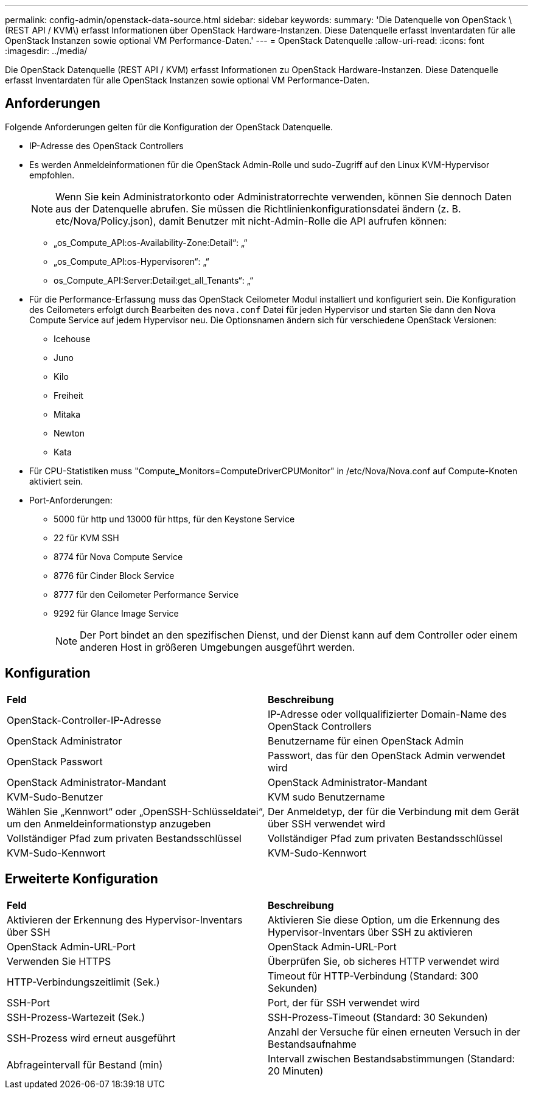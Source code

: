 ---
permalink: config-admin/openstack-data-source.html 
sidebar: sidebar 
keywords:  
summary: 'Die Datenquelle von OpenStack \(REST API / KVM\) erfasst Informationen über OpenStack Hardware-Instanzen. Diese Datenquelle erfasst Inventardaten für alle OpenStack Instanzen sowie optional VM Performance-Daten.' 
---
= OpenStack Datenquelle
:allow-uri-read: 
:icons: font
:imagesdir: ../media/


[role="lead"]
Die OpenStack Datenquelle (REST API / KVM) erfasst Informationen zu OpenStack Hardware-Instanzen. Diese Datenquelle erfasst Inventardaten für alle OpenStack Instanzen sowie optional VM Performance-Daten.



== Anforderungen

Folgende Anforderungen gelten für die Konfiguration der OpenStack Datenquelle.

* IP-Adresse des OpenStack Controllers
* Es werden Anmeldeinformationen für die OpenStack Admin-Rolle und sudo-Zugriff auf den Linux KVM-Hypervisor empfohlen.
+
[NOTE]
====
Wenn Sie kein Administratorkonto oder Administratorrechte verwenden, können Sie dennoch Daten aus der Datenquelle abrufen. Sie müssen die Richtlinienkonfigurationsdatei ändern (z. B. etc/Nova/Policy.json), damit Benutzer mit nicht-Admin-Rolle die API aufrufen können:

====
+
** „os_Compute_API:os-Availability-Zone:Detail“: „“
** „os_Compute_API:os-Hypervisoren“: „“
** os_Compute_API:Server:Detail:get_all_Tenants“: „“


* Für die Performance-Erfassung muss das OpenStack Ceilometer Modul installiert und konfiguriert sein. Die Konfiguration des Ceilometers erfolgt durch Bearbeiten des `nova.conf` Datei für jeden Hypervisor und starten Sie dann den Nova Compute Service auf jedem Hypervisor neu. Die Optionsnamen ändern sich für verschiedene OpenStack Versionen:
+
** Icehouse
** Juno
** Kilo
** Freiheit
** Mitaka
** Newton
** Kata


* Für CPU-Statistiken muss "Compute_Monitors=ComputeDriverCPUMonitor" in /etc/Nova/Nova.conf auf Compute-Knoten aktiviert sein.
* Port-Anforderungen:
+
** 5000 für http und 13000 für https, für den Keystone Service
** 22 für KVM SSH
** 8774 für Nova Compute Service
** 8776 für Cinder Block Service
** 8777 für den Ceilometer Performance Service
** 9292 für Glance Image Service
+
[NOTE]
====
Der Port bindet an den spezifischen Dienst, und der Dienst kann auf dem Controller oder einem anderen Host in größeren Umgebungen ausgeführt werden.

====






== Konfiguration

|===


| *Feld* | *Beschreibung* 


 a| 
OpenStack-Controller-IP-Adresse
 a| 
IP-Adresse oder vollqualifizierter Domain-Name des OpenStack Controllers



 a| 
OpenStack Administrator
 a| 
Benutzername für einen OpenStack Admin



 a| 
OpenStack Passwort
 a| 
Passwort, das für den OpenStack Admin verwendet wird



 a| 
OpenStack Administrator-Mandant
 a| 
OpenStack Administrator-Mandant



 a| 
KVM-Sudo-Benutzer
 a| 
KVM sudo Benutzername



 a| 
Wählen Sie „Kennwort“ oder „OpenSSH-Schlüsseldatei“, um den Anmeldeinformationstyp anzugeben
 a| 
Der Anmeldetyp, der für die Verbindung mit dem Gerät über SSH verwendet wird



 a| 
Vollständiger Pfad zum privaten Bestandsschlüssel
 a| 
Vollständiger Pfad zum privaten Bestandsschlüssel



 a| 
KVM-Sudo-Kennwort
 a| 
KVM-Sudo-Kennwort

|===


== Erweiterte Konfiguration

|===


| *Feld* | *Beschreibung* 


 a| 
Aktivieren der Erkennung des Hypervisor-Inventars über SSH
 a| 
Aktivieren Sie diese Option, um die Erkennung des Hypervisor-Inventars über SSH zu aktivieren



 a| 
OpenStack Admin-URL-Port
 a| 
OpenStack Admin-URL-Port



 a| 
Verwenden Sie HTTPS
 a| 
Überprüfen Sie, ob sicheres HTTP verwendet wird



 a| 
HTTP-Verbindungszeitlimit (Sek.)
 a| 
Timeout für HTTP-Verbindung (Standard: 300 Sekunden)



 a| 
SSH-Port
 a| 
Port, der für SSH verwendet wird



 a| 
SSH-Prozess-Wartezeit (Sek.)
 a| 
SSH-Prozess-Timeout (Standard: 30 Sekunden)



 a| 
SSH-Prozess wird erneut ausgeführt
 a| 
Anzahl der Versuche für einen erneuten Versuch in der Bestandsaufnahme



 a| 
Abfrageintervall für Bestand (min)
 a| 
Intervall zwischen Bestandsabstimmungen (Standard: 20 Minuten)

|===